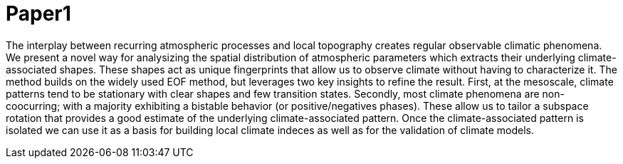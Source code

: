 = Paper1

The interplay between recurring atmospheric processes and local topography creates regular observable climatic phenomena. We present a novel way for analysizing the spatial distribution of atmospheric parameters which extracts their underlying climate-associated shapes. These shapes act as unique fingerprints that allow us to observe climate without having to characterize it. The method builds on the widely used EOF method, but leverages two key insights to refine the result. First, at the mesoscale, climate patterns tend to be stationary with clear shapes and few transition states. Secondly, most climate phenomena are non-coocurring; with a majority exhibiting a bistable behavior (or positive/negatives phases). These allow us to tailor a subspace rotation that provides a good estimate of the underlying climate-associated pattern. Once the climate-associated pattern is isolated we can use it as a basis for building local climate indeces as well as for the validation of climate models.
